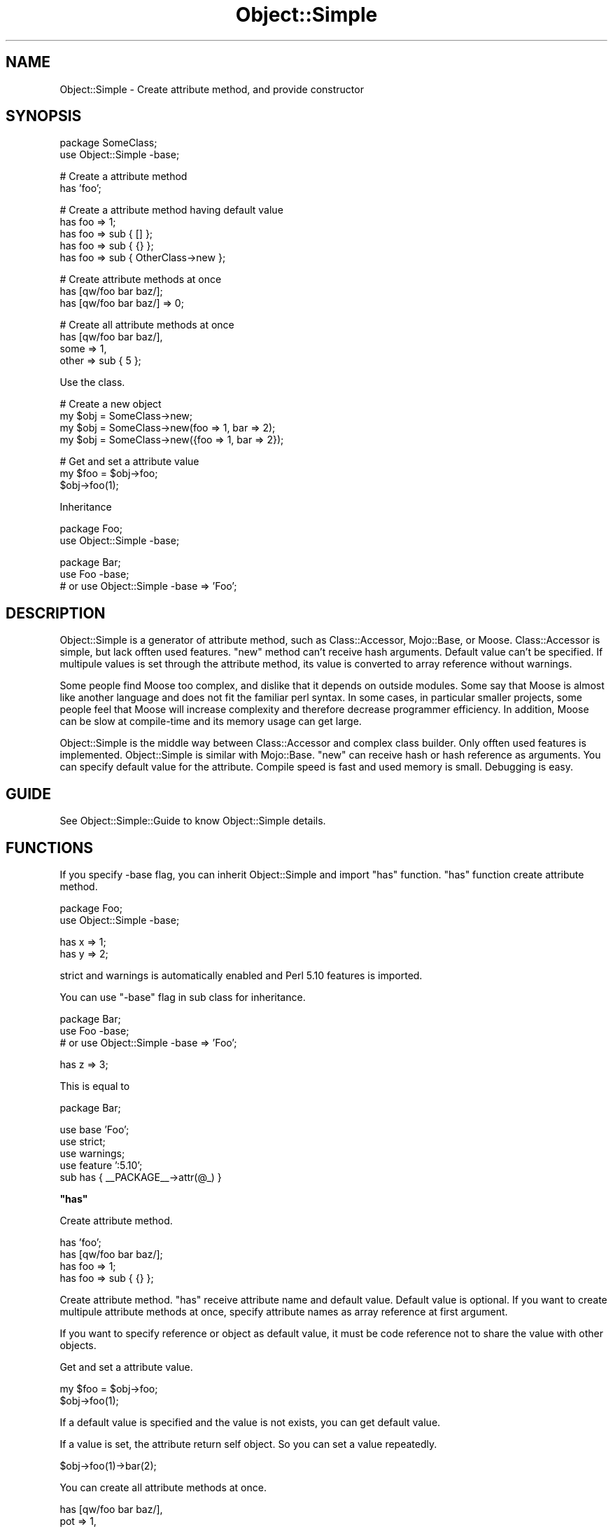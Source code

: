 .\" Automatically generated by Pod::Man v1.37, Pod::Parser v1.32
.\"
.\" Standard preamble:
.\" ========================================================================
.de Sh \" Subsection heading
.br
.if t .Sp
.ne 5
.PP
\fB\\$1\fR
.PP
..
.de Sp \" Vertical space (when we can't use .PP)
.if t .sp .5v
.if n .sp
..
.de Vb \" Begin verbatim text
.ft CW
.nf
.ne \\$1
..
.de Ve \" End verbatim text
.ft R
.fi
..
.\" Set up some character translations and predefined strings.  \*(-- will
.\" give an unbreakable dash, \*(PI will give pi, \*(L" will give a left
.\" double quote, and \*(R" will give a right double quote.  | will give a
.\" real vertical bar.  \*(C+ will give a nicer C++.  Capital omega is used to
.\" do unbreakable dashes and therefore won't be available.  \*(C` and \*(C'
.\" expand to `' in nroff, nothing in troff, for use with C<>.
.tr \(*W-|\(bv\*(Tr
.ds C+ C\v'-.1v'\h'-1p'\s-2+\h'-1p'+\s0\v'.1v'\h'-1p'
.ie n \{\
.    ds -- \(*W-
.    ds PI pi
.    if (\n(.H=4u)&(1m=24u) .ds -- \(*W\h'-12u'\(*W\h'-12u'-\" diablo 10 pitch
.    if (\n(.H=4u)&(1m=20u) .ds -- \(*W\h'-12u'\(*W\h'-8u'-\"  diablo 12 pitch
.    ds L" ""
.    ds R" ""
.    ds C` ""
.    ds C' ""
'br\}
.el\{\
.    ds -- \|\(em\|
.    ds PI \(*p
.    ds L" ``
.    ds R" ''
'br\}
.\"
.\" If the F register is turned on, we'll generate index entries on stderr for
.\" titles (.TH), headers (.SH), subsections (.Sh), items (.Ip), and index
.\" entries marked with X<> in POD.  Of course, you'll have to process the
.\" output yourself in some meaningful fashion.
.if \nF \{\
.    de IX
.    tm Index:\\$1\t\\n%\t"\\$2"
..
.    nr % 0
.    rr F
.\}
.\"
.\" For nroff, turn off justification.  Always turn off hyphenation; it makes
.\" way too many mistakes in technical documents.
.hy 0
.if n .na
.\"
.\" Accent mark definitions (@(#)ms.acc 1.5 88/02/08 SMI; from UCB 4.2).
.\" Fear.  Run.  Save yourself.  No user-serviceable parts.
.    \" fudge factors for nroff and troff
.if n \{\
.    ds #H 0
.    ds #V .8m
.    ds #F .3m
.    ds #[ \f1
.    ds #] \fP
.\}
.if t \{\
.    ds #H ((1u-(\\\\n(.fu%2u))*.13m)
.    ds #V .6m
.    ds #F 0
.    ds #[ \&
.    ds #] \&
.\}
.    \" simple accents for nroff and troff
.if n \{\
.    ds ' \&
.    ds ` \&
.    ds ^ \&
.    ds , \&
.    ds ~ ~
.    ds /
.\}
.if t \{\
.    ds ' \\k:\h'-(\\n(.wu*8/10-\*(#H)'\'\h"|\\n:u"
.    ds ` \\k:\h'-(\\n(.wu*8/10-\*(#H)'\`\h'|\\n:u'
.    ds ^ \\k:\h'-(\\n(.wu*10/11-\*(#H)'^\h'|\\n:u'
.    ds , \\k:\h'-(\\n(.wu*8/10)',\h'|\\n:u'
.    ds ~ \\k:\h'-(\\n(.wu-\*(#H-.1m)'~\h'|\\n:u'
.    ds / \\k:\h'-(\\n(.wu*8/10-\*(#H)'\z\(sl\h'|\\n:u'
.\}
.    \" troff and (daisy-wheel) nroff accents
.ds : \\k:\h'-(\\n(.wu*8/10-\*(#H+.1m+\*(#F)'\v'-\*(#V'\z.\h'.2m+\*(#F'.\h'|\\n:u'\v'\*(#V'
.ds 8 \h'\*(#H'\(*b\h'-\*(#H'
.ds o \\k:\h'-(\\n(.wu+\w'\(de'u-\*(#H)/2u'\v'-.3n'\*(#[\z\(de\v'.3n'\h'|\\n:u'\*(#]
.ds d- \h'\*(#H'\(pd\h'-\w'~'u'\v'-.25m'\f2\(hy\fP\v'.25m'\h'-\*(#H'
.ds D- D\\k:\h'-\w'D'u'\v'-.11m'\z\(hy\v'.11m'\h'|\\n:u'
.ds th \*(#[\v'.3m'\s+1I\s-1\v'-.3m'\h'-(\w'I'u*2/3)'\s-1o\s+1\*(#]
.ds Th \*(#[\s+2I\s-2\h'-\w'I'u*3/5'\v'-.3m'o\v'.3m'\*(#]
.ds ae a\h'-(\w'a'u*4/10)'e
.ds Ae A\h'-(\w'A'u*4/10)'E
.    \" corrections for vroff
.if v .ds ~ \\k:\h'-(\\n(.wu*9/10-\*(#H)'\s-2\u~\d\s+2\h'|\\n:u'
.if v .ds ^ \\k:\h'-(\\n(.wu*10/11-\*(#H)'\v'-.4m'^\v'.4m'\h'|\\n:u'
.    \" for low resolution devices (crt and lpr)
.if \n(.H>23 .if \n(.V>19 \
\{\
.    ds : e
.    ds 8 ss
.    ds o a
.    ds d- d\h'-1'\(ga
.    ds D- D\h'-1'\(hy
.    ds th \o'bp'
.    ds Th \o'LP'
.    ds ae ae
.    ds Ae AE
.\}
.rm #[ #] #H #V #F C
.\" ========================================================================
.\"
.IX Title "Object::Simple 3"
.TH Object::Simple 3 "2011-06-16" "perl v5.8.8" "User Contributed Perl Documentation"
.SH "NAME"
Object::Simple \- Create attribute method, and provide constructor
.SH "SYNOPSIS"
.IX Header "SYNOPSIS"
.Vb 2
\&    package SomeClass;
\&    use Object::Simple -base;
.Ve
.PP
.Vb 2
\&    # Create a attribute method
\&    has 'foo';
.Ve
.PP
.Vb 5
\&    # Create a attribute method having default value
\&    has foo => 1;
\&    has foo => sub { [] };
\&    has foo => sub { {} };
\&    has foo => sub { OtherClass->new };
.Ve
.PP
.Vb 3
\&    # Create attribute methods at once
\&    has [qw/foo bar baz/];
\&    has [qw/foo bar baz/] => 0;
.Ve
.PP
.Vb 4
\&    # Create all attribute methods at once
\&    has [qw/foo bar baz/],
\&        some => 1,
\&        other => sub { 5 };
.Ve
.PP
Use the class.
.PP
.Vb 4
\&    # Create a new object
\&    my $obj = SomeClass->new;
\&    my $obj = SomeClass->new(foo => 1, bar => 2);
\&    my $obj = SomeClass->new({foo => 1, bar => 2});
.Ve
.PP
.Vb 3
\&    # Get and set a attribute value
\&    my $foo = $obj->foo;
\&    $obj->foo(1);
.Ve
.PP
Inheritance
.PP
.Vb 2
\&    package Foo;
\&    use Object::Simple -base;
.Ve
.PP
.Vb 3
\&    package Bar;
\&    use Foo -base;
\&    # or use Object::Simple -base => 'Foo';
.Ve
.SH "DESCRIPTION"
.IX Header "DESCRIPTION"
Object::Simple is a generator of attribute method,
such as Class::Accessor, Mojo::Base, or Moose.
Class::Accessor is simple, but lack offten used features.
\&\f(CW\*(C`new\*(C'\fR method can't receive hash arguments.
Default value can't be specified.
If multipule values is set through the attribute method,
its value is converted to array reference without warnings.
.PP
Some people find Moose too complex, and dislike that 
it depends on outside modules. Some say that Moose is 
almost like another language and does not fit the familiar 
perl syntax. In some cases, in particular smaller projects, 
some people feel that Moose will increase complexity
and therefore decrease programmer efficiency.
In addition, Moose can be slow at compile-time and 
its memory usage can get large.
.PP
Object::Simple is the middle way between Class::Accessor
and complex class builder. Only offten used features is
implemented. Object::Simple is similar with Mojo::Base.
\&\f(CW\*(C`new\*(C'\fR can receive hash or hash reference as arguments.
You can specify default value for the attribute.
Compile speed is fast and used memory is small.
Debugging is easy.
.SH "GUIDE"
.IX Header "GUIDE"
See Object::Simple::Guide to know Object::Simple details.
.SH "FUNCTIONS"
.IX Header "FUNCTIONS"
If you specify \-base flag, you can inherit Object::Simple
and import \f(CW\*(C`has\*(C'\fR function.
\&\f(CW\*(C`has\*(C'\fR function create attribute method.
.PP
.Vb 2
\&    package Foo;
\&    use Object::Simple -base;
.Ve
.PP
.Vb 2
\&    has x => 1;
\&    has y => 2;
.Ve
.PP
strict and warnings is automatically enabled and 
Perl 5.10 features is imported.
.PP
You can use \f(CW\*(C`\-base\*(C'\fR flag in sub class for inheritance.
.PP
.Vb 3
\&    package Bar;
\&    use Foo -base;
\&    # or use Object::Simple -base => 'Foo';
.Ve
.PP
.Vb 1
\&    has z => 3;
.Ve
.PP
This is equal to
.PP
.Vb 1
\&    package Bar;
.Ve
.PP
.Vb 5
\&    use base 'Foo';
\&    use strict;
\&    use warnings;
\&    use feature ':5.10';
\&    sub has { __PACKAGE__->attr(@_) }
.Ve
.ie n .Sh """has"""
.el .Sh "\f(CWhas\fP"
.IX Subsection "has"
Create attribute method.
.PP
.Vb 4
\&    has 'foo';
\&    has [qw/foo bar baz/];
\&    has foo => 1;
\&    has foo => sub { {} };
.Ve
.PP
Create attribute method. \f(CW\*(C`has\*(C'\fR receive
attribute name and default value.
Default value is optional.
If you want to create multipule attribute methods at once,
specify attribute names as array reference at first argument.
.PP
If you want to specify reference or object as default value,
it must be code reference
not to share the value with other objects.
.PP
Get and set a attribute value.
.PP
.Vb 2
\&    my $foo = $obj->foo;
\&    $obj->foo(1);
.Ve
.PP
If a default value is specified and the value is not exists,
you can get default value.
.PP
If a value is set, the attribute return self object.
So you can set a value repeatedly.
.PP
.Vb 1
\&   $obj->foo(1)->bar(2);
.Ve
.PP
You can create all attribute methods at once.
.PP
.Vb 3
\&    has [qw/foo bar baz/],
\&        pot => 1,
\&        mer => sub { 5 };
.Ve
.SH "METHODS"
.IX Header "METHODS"
.ie n .Sh """new"""
.el .Sh "\f(CWnew\fP"
.IX Subsection "new"
.Vb 2
\&    my $obj = Object::Simple->new(foo => 1, bar => 2);
\&    my $obj = Object::Simple->new({foo => 1, bar => 2});
.Ve
.PP
Create a new object. \f(CW\*(C`new\*(C'\fR receive
hash or hash reference as arguments.
.ie n .Sh """attr"""
.el .Sh "\f(CWattr\fP"
.IX Subsection "attr"
.Vb 4
\&    __PACKAGE__->attr('foo');
\&    __PACKAGE__->attr([qw/foo bar baz/]);
\&    __PACKAGE__->attr(foo => 1);
\&    __PACKAGE__->attr(foo => sub { {} });
.Ve
.PP
.Vb 5
\&    __PACKAGE__->attr(
\&        [qw/foo bar baz/],
\&        pot => 1,
\&        mer => sub { 5 }
\&    );
.Ve
.PP
Create attribute.
\&\f(CW\*(C`attr\*(C'\fR method usage is equal to \f(CW\*(C`has\*(C'\fR method.
.SH "BUGS"
.IX Header "BUGS"
Tell me the bugs
by mail or github <http://github.com/yuki\-kimoto/Object\-Simple>
.SH "AUTHOR"
.IX Header "AUTHOR"
Yuki Kimoto, \f(CW\*(C`<kimoto.yuki at gmail.com>\*(C'\fR
.SH "COPYRIGHT & LICENSE"
.IX Header "COPYRIGHT & LICENSE"
Copyright 2008 Yuki Kimoto, all rights reserved.
.PP
This program is free software; you can redistribute it and/or modify it
under the same terms as Perl itself.
